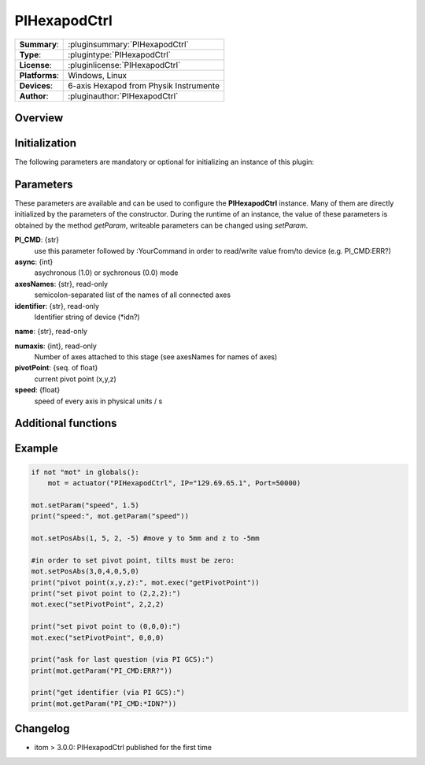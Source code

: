 ===============
 PIHexapodCtrl
===============

=============== ========================================================================================================
**Summary**:    :pluginsummary:`PIHexapodCtrl`
**Type**:       :plugintype:`PIHexapodCtrl`
**License**:    :pluginlicense:`PIHexapodCtrl`
**Platforms**:  Windows, Linux
**Devices**:    6-axis Hexapod from Physik Instrumente
**Author**:     :pluginauthor:`PIHexapodCtrl`
=============== ========================================================================================================

Overview
========

.. pluginsummaryextended::
    :plugin: PIHexapodCtrl


Initialization
==============
  
The following parameters are mandatory or optional for initializing an instance of this plugin:
    
    .. plugininitparams::
        :plugin: PIHexapodCtrl

Parameters
==========

These parameters are available and can be used to configure the **PIHexapodCtrl** instance. Many of them are directly initialized by the
parameters of the constructor. During the runtime of an instance, the value of these parameters is obtained by the method *getParam*, writeable
parameters can be changed using *setParam*.

**PI_CMD**: {str}
    use this parameter followed by :YourCommand in order to read/write value from/to device (e.g. PI_CMD:ERR?)
**async**: {int}
    asychronous (1.0) or sychronous (0.0) mode
**axesNames**: {str}, read-only
    semicolon-separated list of the names of all connected axes
**identifier**: {str}, read-only
    Identifier string of device (*idn?)
**name**: {str}, read-only
    
**numaxis**: {int}, read-only
    Number of axes attached to this stage (see axesNames for names of axes)
**pivotPoint**: {seq. of float}
    current pivot point (x,y,z)
**speed**: {float}
    speed of every axis in physical units / s
    
Additional functions
====================

.. py:function::  instance.exec('getPivotPoint')

    Get the system Pivot-Point (origin of rotation)

    :return: xPosition - Position of the Pivot-Point in x
    :rtype: float
    :return: yPosition - Position of the Pivot-Point in y
    :rtype: float
    :return: zPosition - Position of the Pivot-Point in z
    :rtype: float

.. py:function::  instance.exec('setPivotPoint', xPosition, yPosition, zPosition)

    Set the system Pivot-Point (origin of rotation)

    :param xPosition: Position of the Pivot-Point in x
    :type xPosition: float
    :param yPosition: Position of the Pivot-Point in y
    :type yPosition: float
    :param zPosition: Position of the Pivot-Point in z
    :type zPosition: float

.. py:function::  instance.exec('beFunny', cycles, amplitude, timeconstant)

    Print the current positions of the specified axis to the command line

    :param cycles: Cycle to iterate
    :type cycles: int
    :param amplitude: Amplitude in mm
    :type amplitude: float
    :param timeconstant: Wait between to command in seconds
    :type timeconstant: float
    
Example
========

.. code-block:: python  
    
    if not "mot" in globals():
        mot = actuator("PIHexapodCtrl", IP="129.69.65.1", Port=50000)
    
    mot.setParam("speed", 1.5)
    print("speed:", mot.getParam("speed"))
    
    mot.setPosAbs(1, 5, 2, -5) #move y to 5mm and z to -5mm
    
    #in order to set pivot point, tilts must be zero:
    mot.setPosAbs(3,0,4,0,5,0)
    print("pivot point(x,y,z):", mot.exec("getPivotPoint"))
    print("set pivot point to (2,2,2):")
    mot.exec("setPivotPoint", 2,2,2)

    print("set pivot point to (0,0,0):")
    mot.exec("setPivotPoint", 0,0,0)

    print("ask for last question (via PI GCS):")
    print(mot.getParam("PI_CMD:ERR?"))

    print("get identifier (via PI GCS):")
    print(mot.getParam("PI_CMD:*IDN?"))



Changelog
===========

* itom > 3.0.0: PIHexapodCtrl published for the first time
